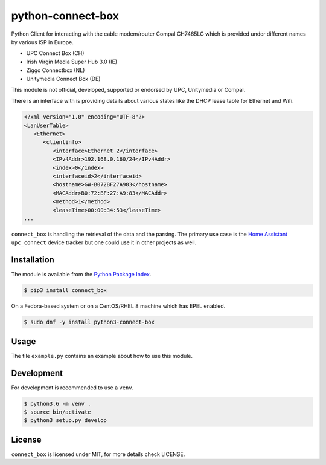 python-connect-box
==================

Python Client for interacting with the cable modem/router Compal CH7465LG which
is provided under different names by various ISP in Europe.

- UPC Connect Box (CH)
- Irish Virgin Media Super Hub 3.0 (IE)
- Ziggo Connectbox (NL)
- Unitymedia Connect Box (DE)

This module is not official, developed, supported or endorsed by UPC, 
Unitymedia or Compal.

There is an interface with is providing details about various states like the
DHCP lease table for Ethernet and Wifi.

.. code:: xml

    <?xml version="1.0" encoding="UTF-8"?>
    <LanUserTable>
       <Ethernet>
          <clientinfo>
             <interface>Ethernet 2</interface>
             <IPv4Addr>192.168.0.160/24</IPv4Addr>
             <index>0</index>
             <interfaceid>2</interfaceid>
             <hostname>GW-B072BF27A983</hostname>
             <MACAddr>B0:72:BF:27:A9:83</MACAddr>
             <method>1</method>
             <leaseTime>00:00:34:53</leaseTime>
    ...

``connect_box`` is handling the retrieval of the data and the parsing. The 
primary use case is the `Home Assistant <https://home-assistant.io>`_
``upc_connect`` device tracker but one could use it in other projects as well.

Installation
------------

The module is available from the `Python Package Index <https://pypi.python.org/pypi>`_.

.. code:: bash

    $ pip3 install connect_box

On a Fedora-based system or on a CentOS/RHEL 8 machine which has EPEL enabled.

.. code:: bash

    $ sudo dnf -y install python3-connect-box

Usage
-----

The file ``example.py`` contains an example about how to use this module.

Development
-----------

For development is recommended to use a ``venv``.

.. code:: bash

    $ python3.6 -m venv .
    $ source bin/activate
    $ python3 setup.py develop

License
-------

``connect_box`` is licensed under MIT, for more details check LICENSE.
